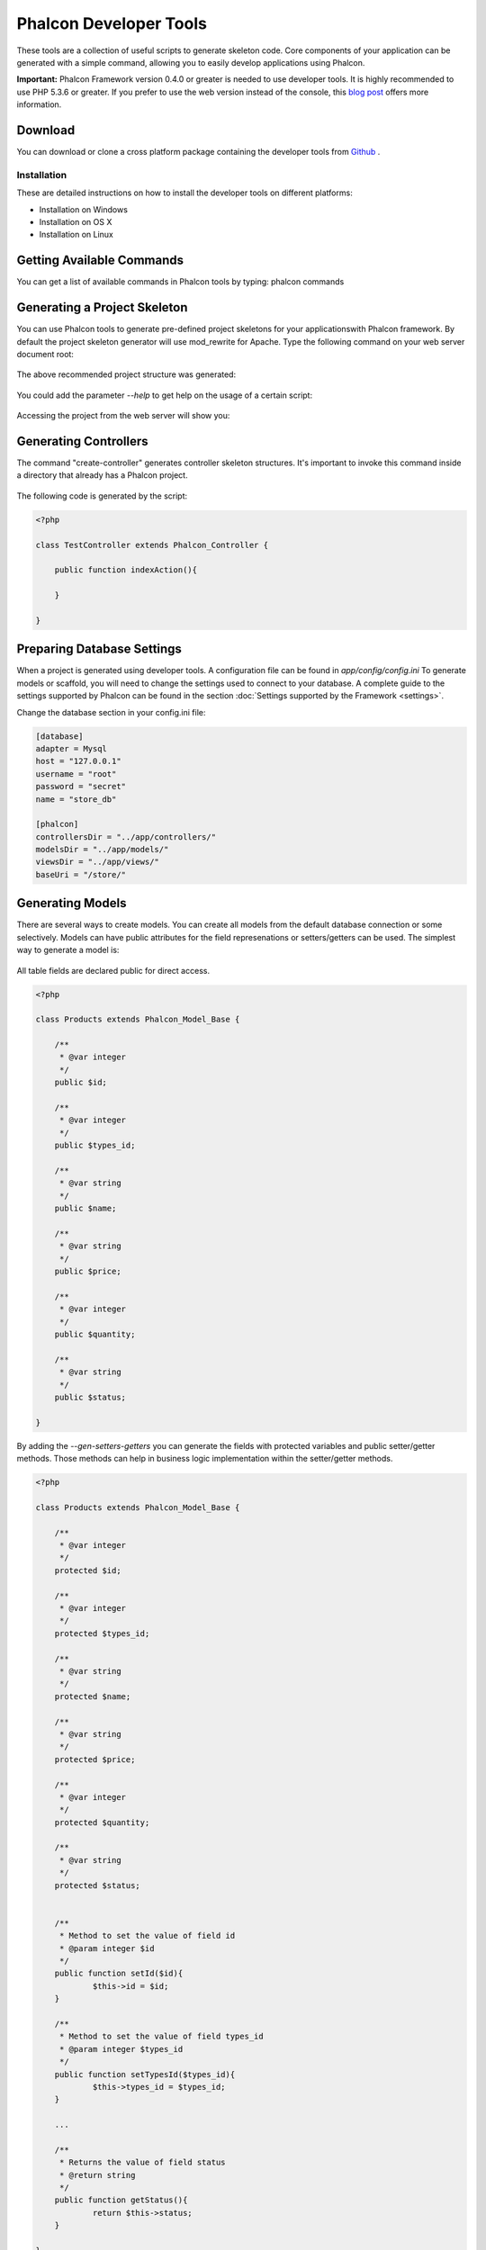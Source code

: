 Phalcon Developer Tools
=======================
These tools are a collection of useful scripts to generate skeleton code. Core components of your application can be generated with a simple command, allowing you to easily develop applications using Phalcon. 

**Important:** Phalcon Framework version 0.4.0 or greater is needed to use developer tools. It is highly recommended to use PHP 5.3.6 or greater. If you prefer to use the web version instead of the console, this `blog post <http://blog.phalconphp.com/post/23251010409/dont-like-command-line-and-consoles-no-problem>`_ offers more information.


Download
--------
You can download or clone a cross platform package containing the developer tools from `Github <https://github.com/phalcon/phalcon-devtools>`_ .

Installation
^^^^^^^^^^^^
These are detailed instructions on how to install the developer tools on different platforms:

* Installation on Windows
* Installation on OS X
* Installation on Linux



Getting Available Commands
--------------------------
You can get a list of available commands in Phalcon tools by typing: phalcon commands

.. figure:: ../_static/img/tools-4.png
   :align: center



Generating a Project Skeleton
-----------------------------
You can use Phalcon tools to generate pre-defined project skeletons for your applicationswith Phalcon framework. By default the project skeleton generator will use mod_rewrite for Apache. Type the following command on your web server document root:

.. figure:: ../_static/img/tools-1.png
   :align: center

The above recommended project structure was generated:

.. figure:: ../_static/img/tools-2.png
   :align: center

You could add the parameter *--help* to get help on the usage of a certain script:

.. figure:: ../_static/img/tools-3.png
   :align: center

Accessing the project from the web server will show you:

.. figure:: ../_static/img/tools-6.png
   :align: center



Generating Controllers
----------------------
The command "create-controller" generates controller skeleton structures. It's important to invoke this command inside a directory that already has a Phalcon project. 

.. figure:: ../_static/img/tools-5.png
   :align: center

The following code is generated by the script:

.. code-block:: php

    <?php
    
    class TestController extends Phalcon_Controller {
    
    	public function indexAction(){
    
    	}
    
    }



Preparing Database Settings
---------------------------
When a project is generated using developer tools. A configuration file can be found in *app/config/config.ini* To generate models or scaffold, you will need to change the settings used to connect to your database. A complete guide to the settings supported by Phalcon can be found in the section :doc:`Settings supported by the Framework <settings>`.

Change the database section in your config.ini file:

.. code-block:: ini

    [database]
    adapter = Mysql
    host = "127.0.0.1"
    username = "root"
    password = "secret"
    name = "store_db"
    
    [phalcon]
    controllersDir = "../app/controllers/"
    modelsDir = "../app/models/"
    viewsDir = "../app/views/"
    baseUri = "/store/"



Generating Models
-----------------
There are several ways to create models. You can create all models from the default database connection or some selectively. Models can have public attributes for the field represenations or setters/getters can be used. The simplest way to generate a model is:

.. figure:: ../_static/img/tools-7.png
   :align: center

All table fields are declared public for direct access.

.. code-block:: php

    <?php
    
    class Products extends Phalcon_Model_Base {
    
    	/**
    	 * @var integer
    	 */
    	public $id;
    
    	/**
    	 * @var integer
    	 */
    	public $types_id;
    
    	/**
    	 * @var string
    	 */
    	public $name;
    
    	/**
    	 * @var string
    	 */
    	public $price;
    
    	/**
    	 * @var integer
    	 */
    	public $quantity;
    
    	/**
    	 * @var string
    	 */
    	public $status;
    
    }

By adding the *--gen-setters-getters* you can generate the fields with protected variables and public setter/getter methods. Those methods can help in business logic implementation within the setter/getter methods. 

.. code-block:: php

    <?php
    
    class Products extends Phalcon_Model_Base {
    
    	/**
    	 * @var integer
    	 */
    	protected $id;
    
    	/**
    	 * @var integer
    	 */
    	protected $types_id;
    
    	/**
    	 * @var string
    	 */
    	protected $name;
    
    	/**
    	 * @var string
    	 */
    	protected $price;
    
    	/**
    	 * @var integer
    	 */
    	protected $quantity;
    
    	/**
    	 * @var string
    	 */
    	protected $status;
    
    
    	/**
    	 * Method to set the value of field id
    	 * @param integer $id
    	 */
    	public function setId($id){
    		$this->id = $id;
    	}
    
    	/**
    	 * Method to set the value of field types_id
    	 * @param integer $types_id
    	 */
    	public function setTypesId($types_id){
    		$this->types_id = $types_id;
    	}
    
    	...
    
    	/**
    	 * Returns the value of field status
    	 * @return string
    	 */
    	public function getStatus(){
    		return $this->status;
    	}
    
    }

A nice feature of the model generator is that it keeps changes made by the developer between code generations. This allows the addition or removal of fields and properties, without worrying about losing changes made to the model itself.
The following screencast shows you how it works:

.. raw:: html

   <div align="center"><iframe src="http://player.vimeo.com/video/39213020" width="500" height="266" frameborder="0" webkitAllowFullScreen mozallowfullscreen allowFullScreen></iframe></div>



Scaffold a CRUD
---------------
Scaffolding is a quick way to generate some of the major pieces of an application. If you want to create the models, views, and controllers for a new resource in a single operation, scaffolding is the tool for the job. 

Once the code is generated, it will have to be customized to meet your needs. Many developers avoid scaffolding entirely, opting to write all or most of their source code from scratch. The generated code can serve as a guide to better understand of how the framework works or develop prototypes. The screenshot below shows a scaffold based on the table "products":

.. figure:: ../_static/img/tools-9.png
   :align: center

The scaffold generator will build several files in your application, along with some folders. Here's a quick overview of what will be generated: 

+----------------------------------------+--------------------------------+
| File                                   | Purpose                        | 
+========================================+================================+
| app/controllers/ProductsController.php | The Products controller        | 
+----------------------------------------+--------------------------------+
| app/models/Products.php                | The Products model             | 
+----------------------------------------+--------------------------------+
| app/views/layout/products.phtml        | Controller layout for Products | 
+----------------------------------------+--------------------------------+
| app/views/products/new.phtml           | View for the action "new"      | 
+----------------------------------------+--------------------------------+
| app/views/products/edit.phtml          | View for the action "edit"     | 
+----------------------------------------+--------------------------------+
| app/views/products/search.phtml        | View for the action "search"   | 
+----------------------------------------+--------------------------------+
| app/views/products/edit.phtml          | View for the action "edit"     | 
+----------------------------------------+--------------------------------+

When browsing the recently generated controller, you will see a search form and a link to create a new Product:

.. figure:: ../_static/img/tools-10.png
   :align: center

The "create page" allows you to create products applying validations on the Products model. Phalcon will automatically validate not null fields producing warnings if any of them is required. 

.. figure:: ../_static/img/tools-11.png
   :align: center

After performing a search, a pager component is available to show paged results. Use the "Edit" or "Delete" links in front of each result to perform such actions.

.. figure:: ../_static/img/tools-12.png
   :align: center



Scaffold with Twitter/Bootstrap
-------------------------------
Following the release of the amazing framework `Bootstrap <http://twitter.github.com/bootstrap/>`_ from Twitter, many tools have been built based on it. Phalcon Developer Tools provides a modified version of the standard scaffold script to generate customized code ready to use with bootstrap. 

.. code-block:: bash

    phalcon scaffold-bootstrap --table-name products

We have created a sample application that is mostly created with this script. There is a detailed article  .That application shows how to load bootstrap libraries in any development with Phalcon. 

Web Interface to Tools
----------------------
Also, if you prefer, it's possible to use Phalcon Developer Tools from a web interfase. Check outthe following screencast to figure out how it works: 

.. raw:: html

   <div align="center"><iframe src="http://player.vimeo.com/video/42367665" width="500" height="266" frameborder="0" webkitAllowFullScreen mozallowfullscreen allowFullScreen></iframe></div>

Integrating Tools with PhpStorm IDE
-----------------------------------
The screencast below shows how to integrate developer tools with the `PhpStorm IDE <http://www.jetbrains.com/phpstorm/>`_. The configuration steps could be easily adapted to other IDEs for PHP.

.. raw:: html

   <div align="center"><iframe src="http://player.vimeo.com/video/43455647" width="500" height="266" frameborder="0" webkitAllowFullScreen mozallowfullscreen allowFullScreen></iframe></div>

Conclusion
----------
Phalcon Developer Tools provides an easy way to generate code for your application, reducing development time and potential coding errors.

